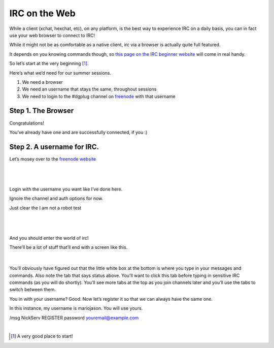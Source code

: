 IRC on the Web
==============
While a client (xchat, hexchat, etc), on any platform, is the best way to experience IRC on a daily basis, 
you can in fact use your web browser to connect to IRC!

While it might not be as comfortable as a native client, irc via a browser is actually quite full featured.

It depends on you knowing commands though, so `this page on the IRC beginner website <http://ircbeginner.com/ircinfo/ircc-commands.html>`_ will come in real handy.

So let’s start at the very beginning [#]_.

Here’s what we’d need for our summer sessions.

1. We need a browser
2. We need an username that stays the same, throughout sessions
3. We need to login to the #dgplug channel on `freenode <https://webchat.freenode.net>`_ with that username

Step 1. The Browser
-------------------
Congratulations!

You’ve already have one and are successfully connected, if you :)

Step 2. A username for IRC.
---------------------------

Let’s mosey over to the `freenode website <https://webchat.freenode.net>`_

|

.. figure:: https://files.janusworx.com/webirc/webirc-1.png
   :width: 600px
   :align: center

| 

Login with the username you want like I’ve done here.

Ignore the channel and auth options for now.  

Just clear the I am not a robot test 

|  



.. figure:: https://files.janusworx.com/webirc/webirc-2.png
   :width: 600px
   :align: center


|

And you should enter the world of irc!

There’ll be a lot of stuff that’ll end with a screen like this.

|

.. figure:: https://files.janusworx.com/webirc/webirc-3.png
   :width: 600px
   :align: center


You’ll obviously have figured out that the little white box at the bottom is where you type in your messages and commands. Also note the tab that says status above. You’ll want to click this tab before typing in sensitive IRC commands (as you will do shortly). You’ll see more tabs at the top as you join channels later and you’ll use the tabs to switch between them.

You in with your username? Good. Now let’s register it so that we can always have the same one.

In this instance, my username is mariojason. You will use yours.

/msg NickServ REGISTER password youremail@example.com











|

.. [#] A very good place to start! 